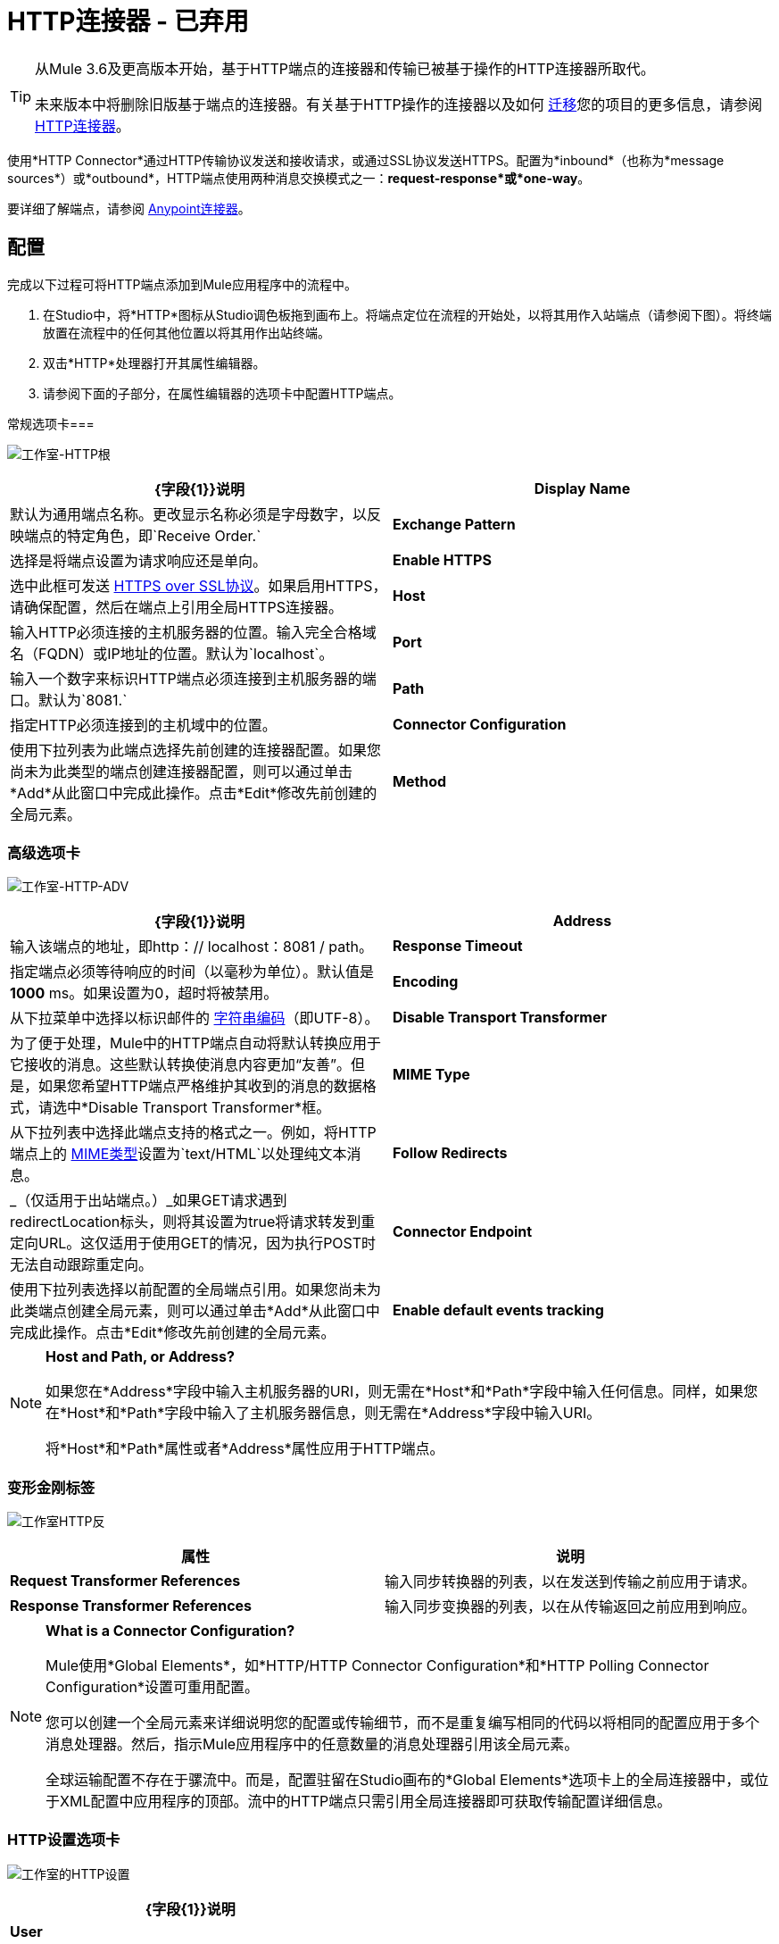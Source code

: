 =  HTTP连接器 - 已弃用
:keywords: http connector, deprecated

[TIP]
====
从Mule 3.6及更高版本开始，基于HTTP端点的连接器和传输已被基于操作的HTTP连接器所取代。

未来版本中将删除旧版基于端点的连接器。有关基于HTTP操作的连接器以及如何 link:/mule-user-guide/v/3.8/migrating-to-the-new-http-connector[迁移]您的项目的更多信息，请参阅 link:/mule-user-guide/v/3.8/http-connector[HTTP连接器]。
====

使用*HTTP Connector*通过HTTP传输协议发送和接收请求，或通过SSL协议发送HTTPS。配置为*inbound*（也称为*message sources*）或*outbound*，HTTP端点使用两种消息交换模式之一：*request-response*或*one-way*。

要详细了解端点，请参阅 link:/mule-user-guide/v/3.8/anypoint-connectors[Anypoint连接器]。

== 配置

完成以下过程可将HTTP端点添加到Mule应用程序中的流程中。

. 在Studio中，将*HTTP*图标从Studio调色板拖到画布上。将端点定位在流程的开始处，以将其用作入站端点（请参阅下图）。将终端放置在流程中的任何其他位置以将其用作出站终端。
. 双击*HTTP*处理器打开其属性编辑器。
. 请参阅下面的子部分，在属性编辑器的选项卡中配置HTTP端点。

常规选项卡=== 

image:Studio-http-gen.png[工作室-HTTP根]

[%header,cols="2*"]
|===
| {字段{1}}说明
| *Display Name*  |默认为通用端点名称。更改显示名称必须是字母数字，以反映端点的特定角色，即`Receive Order.`
| *Exchange Pattern*  |选择是将端点设置为请求响应还是单向。
| *Enable HTTPS*  |选中此框可发送 link:http://en.wikipedia.org/wiki/HTTP_Secure[HTTPS over SSL协议]。如果启用HTTPS，请确保配置，然后在端点上引用全局HTTPS连接器。
| *Host*  |输入HTTP必须连接的主机服务器的位置。输入完全合格域名（FQDN）或IP地址的位置。默认为`localhost`。
| *Port*  |输入一个数字来标识HTTP端点必须连接到主机服务器的端口。默认为`8081.`
| *Path*  |指定HTTP必须连接到的主机域中的位置。
| *Connector Configuration*  |使用下拉列表为此端点选择先前创建的连接器配置。如果您尚未为此类型的端点创建连接器配置，则可以通过单击*Add*从此窗口中完成此操作。点击*Edit*修改先前创建的全局元素。
| *Method*  | _（仅适用于出站端点。）_选择连接器应使用的HTTP方法。
|===

=== 高级选项卡

image:studio-http-adv.png[工作室-HTTP-ADV]

[%header,cols="2*"]
|===
| {字段{1}}说明
| *Address*  |输入该端点的地址，即http：// localhost：8081 / path。
| *Response Timeout*  |指定端点必须等待响应的时间（以毫秒为单位）。默认值是**1000** ms。如果设置为0，超时将被禁用。 +
| *Encoding*  |从下拉菜单中选择以标识邮件的 link:http://en.wikipedia.org/wiki/Generic_String_Encoding_Rules[字符串编码]（即UTF-8）。
| *Disable Transport Transformer*  |为了便于处理，Mule中的HTTP端点自动将默认转换应用于它接收的消息。这些默认转换使消息内容更加“友善”。但是，如果您希望HTTP端点严格维护其收到的消息的数据格式，请选中*Disable Transport Transformer*框。
| *MIME Type*  |从下拉列表中选择此端点支持的格式之一。例如，将HTTP端点上的 link:http://en.wikipedia.org/wiki/MIME#Content-Type[MIME类型]设置为`text/HTML`以处理纯文本消息。
| *Follow Redirects*  | _（仅适用于出站端点。）_如果GET请求遇到redirectLocation标头，则将其设置为true将请求转发到重定向URL。这仅适用于使用GET的情况，因为执行POST时无法自动跟踪重定向。
| *Connector Endpoint*  |使用下拉列表选择以前配置的全局端点引用。如果您尚未为此类端点创建全局元素，则可以通过单击*Add*从此窗口中完成此操作。点击*Edit*修改先前创建的全局元素。
| *Enable default events tracking*  |为此端点启用默认 link:/mule-user-guide/v/3.8/business-events[业务事件]跟踪。
|===

[NOTE]
====
*Host and Path, or Address?* +

如果您在*Address*字段中输入主机服务器的URI，则无需在*Host*和*Path*字段中输入任何信息。同样，如果您在*Host*和*Path*字段中输入了主机服务器信息，则无需在*Address*字段中输入URI。

将*Host*和*Path*属性或者*Address*属性应用于HTTP端点。
====

=== 变形金刚标签

image:studio-http-trans.png[工作室HTTP反]

[%header,cols="2*"]
|===
|属性 |说明
| *Request Transformer References*  |输入同步转换器的列表，以在发送到传输之前应用于请求。
| *Response Transformer References*  |输入同步变换器的列表，以在从传输返回之前应用到响应。
|===

[NOTE]
====
*What is a Connector Configuration?* +

Mule使用*Global Elements*，如*HTTP/HTTP Connector Configuration*和*HTTP Polling Connector Configuration*设置可重用配置。

您可以创建一个全局元素来详细说明您的配置或传输细节，而不是重复编写相同的代码以将相同的配置应用于多个消息处理器。然后，指示Mule应用程序中的任意数量的消息处理器引用该全局元素。

全球运输配置不存在于骡流中。而是，配置驻留在Studio画布的*Global Elements*选项卡上的全局连接器中，或位于XML配置中应用程序的顶部。流中的HTTP端点只需引用全局连接器即可获取传输配置详细信息。
====

===  HTTP设置选项卡

image:studio-http-settings.png[工作室的HTTP设置]

[%header%autowidth.spread]
|===
| {字段{1}}说明
| *User*  |输入HTTP端点用来向主机服务器标识自己的用户名。
| *Password*  |输入HTTP端点用于向主机服务器标识其自身的密码。
| *Content Type*  |使用下拉框选择HTTP请求或响应包含的内容类型。
| *Keep Alive*  |检查 link:http://en.wikipedia.org/wiki/Keepalive[活着]框以在发生小的中断时保持打开的套接字连接。
|===

== 参考文档

* 有关使用XML编辑器设置旧HTTP端点属性的详细信息，请参阅 link:/mule-user-guide/v/3.8/deprecated-http-transport-reference[HTTP传输参考]。
* 有关使用XML编辑器设置基于新连接器的HTTP端点属性的详细信息，请参阅 link:/mule-user-guide/v/3.8/http-connector-reference[HTTP连接器参考]。




